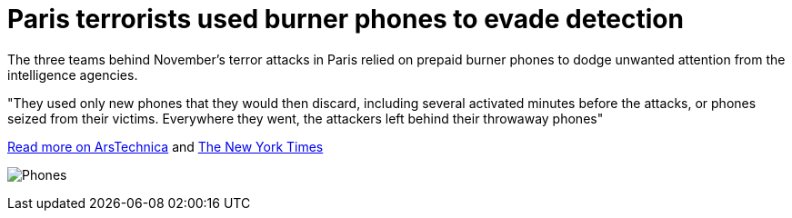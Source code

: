 :hp-tags: Paris, terrorism, encryption, Bataclan, Salah Abdeslam, burner phones, news 

= Paris terrorists used burner phones to evade detection

The three teams behind November's terror attacks in Paris relied on prepaid burner phones to dodge unwanted attention from the intelligence agencies. 

"They used only new phones that they would then discard, including several activated minutes before the attacks, or phones seized from their victims. Everywhere they went, the attackers left behind their throwaway phones"


link:http://arstechnica.com/tech-policy/2016/03/paris-terrorist-attacks-burner-phones-not-encryption/[Read more on ArsTechnica] and link:http://www.nytimes.com/2016/03/20/world/europe/a-view-of-isiss-evolution-in-new-details-of-paris-attacks.html[The New York Times]

image:http://www.timeslive.co.za/incoming/2014/02/03/phones.jpg/ALTERNATES/crop_630x400/Phones.jpg[]
